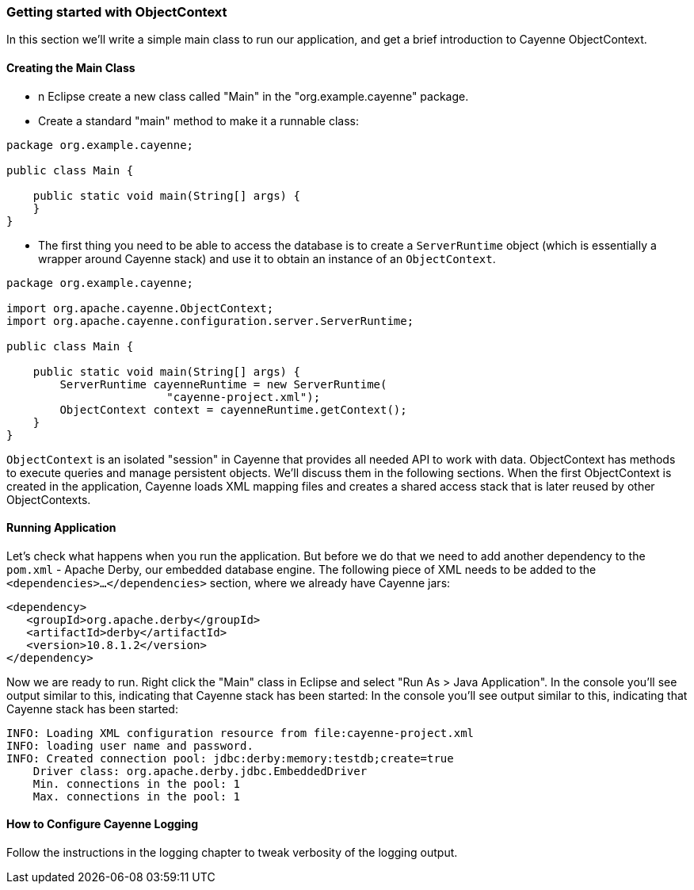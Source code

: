 // Licensed to the Apache Software Foundation (ASF) under one or more
// contributor license agreements. See the NOTICE file distributed with
// this work for additional information regarding copyright ownership.
// The ASF licenses this file to you under the Apache License, Version
// 2.0 (the "License"); you may not use this file except in compliance
// with the License. You may obtain a copy of the License at
//
// http://www.apache.org/licenses/LICENSE-2.0 Unless required by
// applicable law or agreed to in writing, software distributed under the
// License is distributed on an "AS IS" BASIS, WITHOUT WARRANTIES OR
// CONDITIONS OF ANY KIND, either express or implied. See the License for
// the specific language governing permissions and limitations under the
// License.
=== Getting started with ObjectContext
In this section we'll write a simple main class to run our application, and get a brief
introduction to Cayenne ObjectContext.

==== Creating the Main Class

- n Eclipse create a new class called "Main" in the "org.example.cayenne" package.
- Create a standard "main" method to make it a runnable class:

[source,java]
----
package org.example.cayenne;

public class Main {

    public static void main(String[] args) {
    }
}
----
- The first thing you need to be able to access the database is to create a
`ServerRuntime` object (which is essentially a wrapper around Cayenne stack) and
use it to obtain an instance of an
`ObjectContext`.

[source,java]
----
package org.example.cayenne;

import org.apache.cayenne.ObjectContext;
import org.apache.cayenne.configuration.server.ServerRuntime;

public class Main {

    public static void main(String[] args) {
        ServerRuntime cayenneRuntime = new ServerRuntime(
                        "cayenne-project.xml");
        ObjectContext context = cayenneRuntime.getContext();
    }
}
----
`ObjectContext` is an isolated "session" in Cayenne that provides all needed API
to work with data. ObjectContext has methods to execute queries and manage
persistent objects. We'll discuss them in the following sections. When the first
ObjectContext is created in the application, Cayenne loads XML mapping files and
creates a shared access stack that is later reused by other ObjectContexts.

==== Running Application
Let's check what happens when you run the application. But before we do that we need
to add another dependency to the `pom.xml` - Apache Derby, our embedded database engine.
The following piece of XML needs to be added to the
`<dependencies>...</dependencies>` section, where we already have Cayenne
jars:
[source,xml]
----
<dependency>
   <groupId>org.apache.derby</groupId>
   <artifactId>derby</artifactId>
   <version>10.8.1.2</version>
</dependency>
----

Now we are ready to run. Right click the "Main" class in Eclipse and select "Run As > Java Application". In the console you'll see output similar to this, indicating that Cayenne stack has been started:
In the console you'll see output similar to this, indicating that Cayenne stack has been started:

    INFO: Loading XML configuration resource from file:cayenne-project.xml
    INFO: loading user name and password.
    INFO: Created connection pool: jdbc:derby:memory:testdb;create=true
        Driver class: org.apache.derby.jdbc.EmbeddedDriver
        Min. connections in the pool: 1
        Max. connections in the pool: 1
            
==== How to Configure Cayenne Logging
Follow the instructions in the logging chapter to tweak verbosity of the logging output.